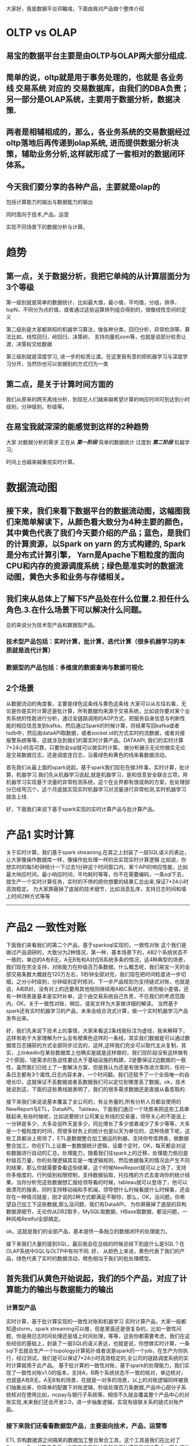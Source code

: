 大家好，我是数据平台邓瞩彧，下面由我对产品做个整体介绍
* OLTP vs OLAP
** 易宝的数据平台主要是由OLTP与OLAP两大部分组成.
** 简单的说，oltp就是用于事务处理的，也就是 各业务线 交易系统 对应的 交易数据库，由我们的DBA负责；另一部分是OLAP系统，主要用于数据分析，数据决策.
** 两者是相辅相成的，那么，各业务系统的交易数据经过oltp落地后再传递到olap系统, 进而提供数据分析决策，辅助业务分析,这样就形成了一套相对的数据闭环体系。
** 今天我们要分享的各种产品，主要就是olap的
**** 包括计算能力的输出与数据能力的输出
**** 同时面向于技术,产品，运营
**** 实现不同场景下的数据分析与计算。

* 趋势
** 第一点，关于数据分析，我把它单纯的从计算层面分为3个等级
**** 第一级别就是简单的数据统计，比如最大值，最小值，平均值，分组，排序，topN，不同分为点的值，或者通过这些运算排列组合得到的，很像线性空间的定义
**** 第二级别是大家都熟知的机器学习算法，做各种分类，回归分析，异常检测等，算法比如，线性回归，岭回归，决策树， 支持向量机svm等，也就是说部分权责让渡，决策权交给数据
**** 第三级别就是深度学习, 进一步的权责让渡。在这里我有意的把机器学习与深度学习分开，当然你也可以依据别的方式归为一类
** 第二点，是关于计算时间方面的
**** 我们从原来的跨天离线分析，到现在人们越来越希望计算的响应时间可到达到小时级别，分钟级别，秒级等。
** 在易宝我就深深的能感觉到这样的2种趋势
**** 大家 对数据分析的需求 正在从 /*第一阶段*/ 简单的数据统计 过度到 /*第二阶段*/ 机器学习;
**** 时间上也越来越重视实时计算。

* 数据流动图
** 接下来，我们来看下数据平台的数据流动图，这幅图我们来简单解读下，从颜色看大致分为4种主要的颜色，其中黄色代表了我们今天要介绍的产品；蓝色，是我们的计算资源，以Spark on yarn 的方式构建的, Spark是分布式计算引擎， Yarn是Apache下粗粒度的面向CPU和内存的资源调度系统；绿色是准实时的数据流动图，黄色大多和业务与存储相关。
** 我们来从总体上了解下5产品处在什么位置.2.担任什么角色.3.在什么场景下可以解决什么问题。
   总的来说分为技术型产品和数据型产品。
*** 技术型产品包括：实时计算，批计算，迭代计算（很多机器学习的本质就是迭代计算）
*** 数据型的产品包括：多维度的数据查询与数据可视化
** 2个场景
从数据流动的角度看，主要是绿色这条线与黄色这条线
大家可以从左往右看，无论是你是实时计算还是批计算，所有数据均来源于交易系统，比如说你要对某个业务系统的性能进行分析，通过全链路调用的AOP方式，把服务自身信息与判断性能的相应信息发到kafka，然后通过Spark的时候计算，将结果写回kafka或者tsdb中，然后由dataAPI取数据，或者socket.id的方式实时的流数据，或者对接报警系统等等，这就涉及到我们的第实时计算产品，DATAAPI, 我们的实时计算7*24小时高可靠，只要你会sql就可以做实时计算。
做分析展示无论你做实无论是交易数据日志，还是调度连日志，沿着绿色和黄色的线来看数据流动。

首先我们从最上面的spark说起，基于spark我们现在在做3件事，实时计算，批计算，机器学习.我们先从机器学习说起,就是机器学习，是和信息安全联合立项，用机器学习实现基于流量的异常检测系统，这个在业界都有很成熟的方案，批处理部分已经弯沉个，这个月底就实现实时机器学习对流量进行异常检测,实时机器学习就会上线.

好，下面我们来说下基于spark实现的实时计算产品与批计算产品。


* 产品1 实时计算
关于实时计算，我们基于spark streaming,在其之上封装了一层SQL语义的表达，让大家像操作数据库一样，像操作批处理一样的去实现实时计算逻辑
比如说，你想实时的每5秒钟统计一下过去1分钟这个时间窗口内，某个API的响应性能，比如最大响应时间，最小响应时间，平均耗时等等，你不在需要编码，一条sql下去，就生产一个实时计算任务，实时的不停的把你想要的结果汇总出来,保证7*24小时高效稳定。
为大家屏蔽掉了底层的技术细节，比如消息乱序，支持日志时间和墙上时间2种方式等等
--------------------------------------------------------------------------------
* 产品2 一致性对账
下面我们来看我们的第二个产品，基于sparksql实现的，一致性对账
这个我们是做过产品调研的，大致分为2种情况，第一种，基本场景下的，AB2个系统状态不一致的，单边的A有B无，A无B有和A对应B系统多条的情况，这4种典型的场景，我们现在完全支持，对账能力在秒级百万条数据，什么概念呢，我们易宝一天的全部交易条数大概就在120万左右，5秒钟全部对完，我们现在把时间粒度进一步切细，之分小时级别，分钟级别定时核对。下一步产品规划为支持链式对账，也就是说，A和B对，没有对上的还要用其他规则继续用A和C系统对，进而缩小差值。还有一种场景是基本是实时补单，这个由交易系统自己负责，不在我们的考虑范围内，OK，关于一致性对账，稍后，请吴文祥为大家做详细的解读。
当然基于spark还有实时机器学习的产品，未来会结合流式计算，做一个实时机器学习产品发布出来。

好，我们先来说下技术上的事情，大家来看这2条线我标注为虚线，我来解释下，这样有助于大家理解为什么会有橙黄色这样的一条线，其实我们数据是可以通过数据库日志捕获的方式全部同步过去的，这样,这样我们完全可以取代主从复制，其实，上linkedin在某些数据库上也确实是就是这样做的，我们现阶段没有这样做有2个原因，1是需求的急迫性要远大于基础设施的构建，2是要保证2边数据的一致性，虽然我们已经上了一套解决方案，但是我认为还是有很多改进方案的，任何一条日志都有3个属性,日志内容本身，一个时间戳，我们还赋予了一个全局唯一的自增长ID，这就保证不丢数据或者丢数据我们可以定位到哪里丢了数据。ok，技术就说到这，下面的这些黄线就表明了，我们的很多需求数据还是直接从备库取的.

接下来我们来说说基本覆盖了全公司的，有业务量的,所有分析人员都会使用的NewReport与ETL，DataAPI， Tableau，下面我们通过一个场景来把这些工具串联起来,有些时候呢，比如说要统计公司某业务线的交易量，领导关心的不是说上一分钟是多少，大多会说昨天是多少，同比增长了多少或者减少了多少等等，大多是一个粗粒度的时间，而很多财务上的统计也是以天为单位的，这种场景下呢，这些工具都派上用场了，ETL是数据整合加工搬运的利器，支持你夸库跨表，做数据整合加工，你在ETL上设置一套数据统计逻辑，设置个定时，OK，每天都会对这些数据进行自动的汇总，处理能力，随着我们往spark上的迁移，处理能力依旧是秒级百万量，你的处理逻辑其实是一堆逻辑规则，然后依据每天的情况会产生不同的结果，那么你就需要查看这些结果，这个时候NewReport就可以上场了，支持你多维度的，行列级别权限控制，支持数据钻取，托拉拽的方式去查询你的统计结果，当你分析完这些数据想汇报给领导看的时候，tableau就可以登场了，他可以做漂亮的报表，同时支持移动端和手机端，领导想什么时候看就什么时候看，还会存在一种情况就是，刚才说的2种方式都满足不聊你，那么，OK，没问题，你希望自己加工下这些数据,那么没问题，我们有DataAPI， 为你屏蔽掉了底层的异构数据源细节，无论你从DB2取手，MySQL取数据，HBase取数据，都没问题，一种风格Restful全部搞定。

ok，这就是我们的全部产品，基本提供一条独立的数据闭环的处理能力。

接下来我们大量的提到SQL，最后我会在总结的时候总结下到底什么是SQL？在OLAP系统中SQL与OLTP中有何不同.
好，
从颜色上来说，黄色代表了我们的产品，绿色代表了实时的数据流动，橙色相当于我们的批处理模型。
** 首先我们从黄色开始说起，我们的5个产品，对应了计算能力的输出与数据能力的输出
*** 计算型产品
    实时计算，基于批计算实现的一致性对账和机器学习
实时计算产品，大家一般都知道storm，spark streaming可以做，但是里面还是很复杂的，比如一致性问题，你是用日志时间处理还是墙上时间处理，等等，这些你都需要考虑，我们在这些经验的基础上，封装了一层SQL的语义表达，也就是说，你想做实时计算，一条sql下去就会生产一个topology计算拓扑或者说是spark的一个job，在生产为你执行，经过测试，我们是可以保证7*24小时高效稳定的,全公司的链路调度系统的实时计算就用于此产品。
基于批计算的一致性对账，基于spark的处理能力，我们实现了一致性对账v1.0的版本，支持A，B两个系统状态不一致的核对，单边核对，也就是A有B无，A无B有的场景，在就是一对多的场景，以上的对账逻辑同样被我们抽象出来，你简单的配置下对账逻辑，秒级处理百万条数据,产品中心部分子系统核对在使用比如，ncpay与银行子系统等，相信不久就会覆盖整个产品中心的对账实现,未来我们还会开发2.0，进一步抽象逻辑，实现有级联关系的链式对账产品。
*** 接下来我们还看看数据型产品，主要面向技术，产品，运营等
ETL 异构数据源之间搞笑的数据加工整合聚合工具，这个工具是我们在比对了Sqoop，DataX等产品后，发现产品不是过重就是无法满足我们的需求，因为这些产品都是缺少具体的数据处理逻辑的，在我们进一步调研这些产品的时候我们发现了其中的共性问题，于是抽象出了现在的etl产品，数据处理的利器
NewReport，当ETL数据处理结束，到数据落地，我们需要多维度灵活的分，这个时候NewReport为大家提供了这样的便利，NewReport提供了多维度聚合数据的灵活查询，行列级别权限，支持数据钻取等等功能，稍后我的同事会做详细介绍。
在你用NewReport分析数据之后，恩，你可能需要给你的领导或同事，用更加直观的方式去展现你的数据，这个时候你就可以选择我们的数据可视化产品Tableau，让你更加生动的去展现你的数据，让大家一目了然的做数据分析。
当然，还会存在一种情况，你希望自己做产品，做产品，更加定制化的分析你的数据，展现你的数据，这个时候DataAPI就可以上场了，API的使用对象是其他的子系统，API提供了Restful的方式，对开发屏蔽掉了底层数据源的异构，无论你从DB2查数据，MySQL查数据，HBase查数据，Phoenix查数据，或者查看通过实时计算落地的数据，你只需要一套Restful的DataAPI就可以了
这样，以上5种工具，针对不同的使用场景，提供了不同的产品，实现一套相对完整的数据闭环分析。
** 绿色，对应了实时计算的场景，比如说，全公司使用的链路调度系统，分析不同的机器上不同业务对应的不同接口的调用情况，响应耗时，调用频率，性能分析，错误诊断等等场景，交易系统被请求，接受请求开始，调用若干子系统，比如订单系统调交易系统，交易系统调路由，路由调银行子系统，等等，然后通过AOP的统一封装发送到kafka，然后做相应的数据清洗，然后进入spark做实时计算，数据分析，然后数据落地，然后在通过DataAPI采集数据或者，同时取历史数据做比对，等等。
** 橙色，
当数据没有通过Kafka同步到HBase、HDFS的时候，我们会直接从备库中取数据，通过ETL做数据加工，统一建模，然后又NewReport，Tableau或者DataAPI做分析
* NewReport
  如ppt
* ETL
  这个etl我称之为狭义上的etl
ETL作为数据整合加工搬运的处理利器.有2点可以分享下：第一点是为什么我们要自研，第二点强调的是etl与函数式的关系
** 我们为什么要自研，因为我们比对了Sqoop， DataX等开源的ETL产品，要么比较重，要么无法满足我们的需求，比如说我们发现这些产品都缺少T，也就是数据转换这样的支持，比如说我们要做数据加密，数据列替换等场景，都无法满足我们的需求，需要我们自己写代码来完成.
** 我们调研了这些ETL产品之后，我们发现我们想要的东西像极了函数编程这种范式要解决的问题，我们都知道函数式编程强调的是函数是第一公民，但是如果你真的使用过它去解决问题，你会发现它强调的是用有限的数据结构加若干的函数组合去解决问题，那么我们需要的ETL其实就是若干个函数加一个简单的数据结构，依据这样的思想就很简单的时候了ETL这样的产品。这个一开始是我们的内部工具，现在开放出来，每天有上百个任务在运行，稍后会由我的同事边天亮做详细介绍。

* DataAPI
DataAPI

* Tableau
  当你想更加直观的以图表的方式展现数据的时候，你就应该选择tableau，同时支持pc端和移动端，未来你的老板可以随时打开手机看数据报表了。
